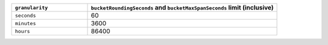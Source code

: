 .. list-table::
   :header-rows: 1
   :widths: 16 40

   * - ``granularity``
     - ``bucketRoundingSeconds`` and ``bucketMaxSpanSeconds`` limit (inclusive)
   * - ``seconds``
     - 60
   * - ``minutes``
     - 3600
   * - ``hours``
     - 86400
